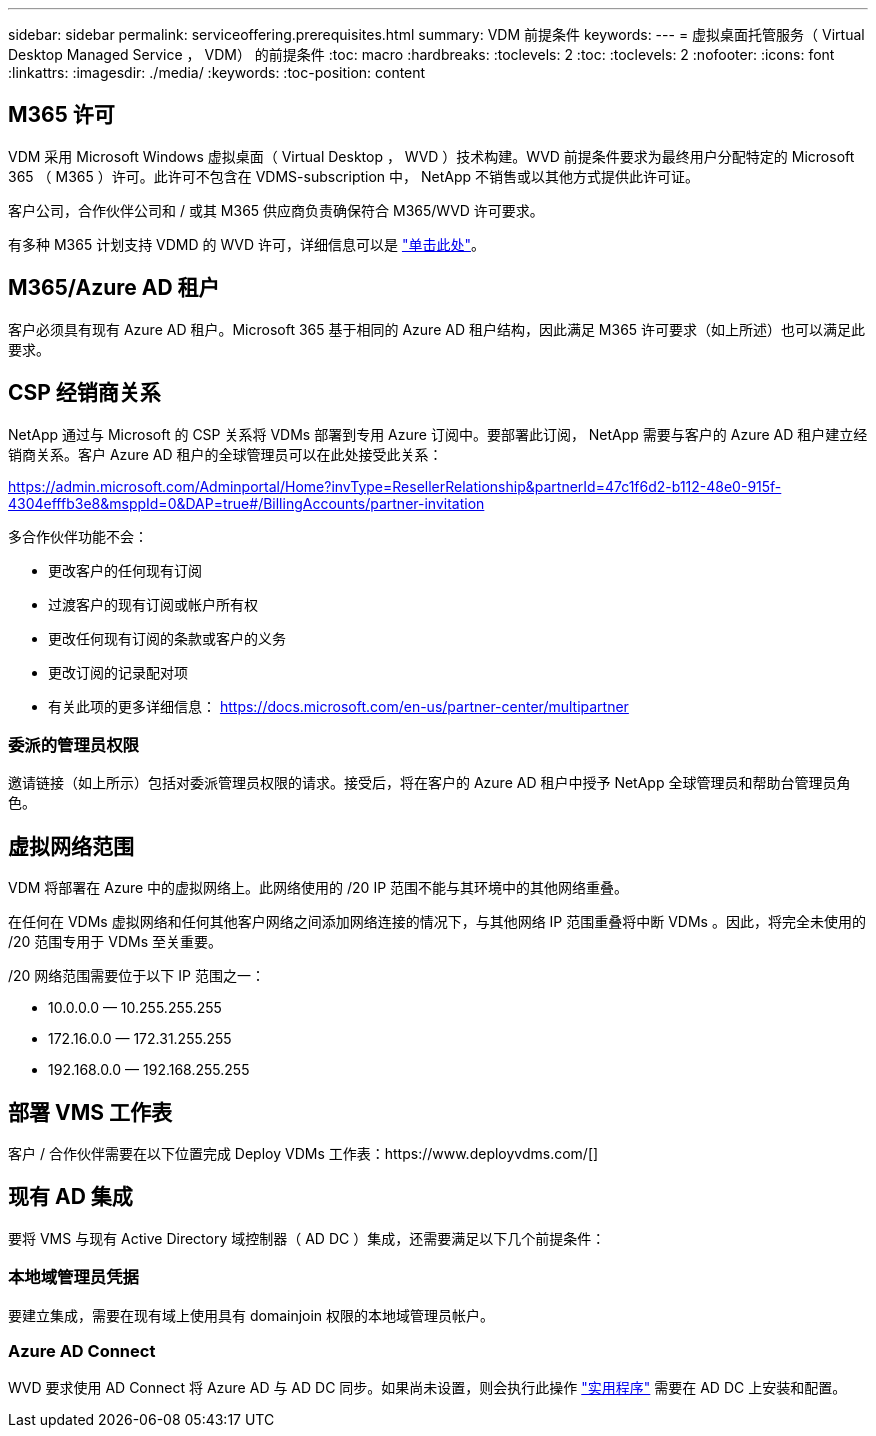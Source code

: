 ---
sidebar: sidebar 
permalink: serviceoffering.prerequisites.html 
summary: VDM 前提条件 
keywords:  
---
= 虚拟桌面托管服务（ Virtual Desktop Managed Service ， VDM） 的前提条件
:toc: macro
:hardbreaks:
:toclevels: 2
:toc: 
:toclevels: 2
:nofooter: 
:icons: font
:linkattrs: 
:imagesdir: ./media/
:keywords: 
:toc-position: content




== M365 许可

VDM 采用 Microsoft Windows 虚拟桌面（ Virtual Desktop ， WVD ）技术构建。WVD 前提条件要求为最终用户分配特定的 Microsoft 365 （ M365 ）许可。此许可不包含在 VDMS-subscription 中， NetApp 不销售或以其他方式提供此许可证。

客户公司，合作伙伴公司和 / 或其 M365 供应商负责确保符合 M365/WVD 许可要求。

有多种 M365 计划支持 VDMD 的 WVD 许可，详细信息可以是 link:https://azure.microsoft.com/en-us/pricing/details/virtual-desktop/["单击此处"]。



== M365/Azure AD 租户

客户必须具有现有 Azure AD 租户。Microsoft 365 基于相同的 Azure AD 租户结构，因此满足 M365 许可要求（如上所述）也可以满足此要求。



== CSP 经销商关系

NetApp 通过与 Microsoft 的 CSP 关系将 VDMs 部署到专用 Azure 订阅中。要部署此订阅， NetApp 需要与客户的 Azure AD 租户建立经销商关系。客户 Azure AD 租户的全球管理员可以在此处接受此关系：

https://admin.microsoft.com/Adminportal/Home?invType=ResellerRelationship&partnerId=47c1f6d2-b112-48e0-915f-4304efffb3e8&msppId=0&DAP=true#/BillingAccounts/partner-invitation[]

多合作伙伴功能不会：

* 更改客户的任何现有订阅
* 过渡客户的现有订阅或帐户所有权
* 更改任何现有订阅的条款或客户的义务
* 更改订阅的记录配对项
* 有关此项的更多详细信息： https://docs.microsoft.com/en-us/partner-center/multipartner[]




=== 委派的管理员权限

邀请链接（如上所示）包括对委派管理员权限的请求。接受后，将在客户的 Azure AD 租户中授予 NetApp 全球管理员和帮助台管理员角色。



== 虚拟网络范围

VDM 将部署在 Azure 中的虚拟网络上。此网络使用的 /20 IP 范围不能与其环境中的其他网络重叠。

在任何在 VDMs 虚拟网络和任何其他客户网络之间添加网络连接的情况下，与其他网络 IP 范围重叠将中断 VDMs 。因此，将完全未使用的 /20 范围专用于 VDMs 至关重要。

/20 网络范围需要位于以下 IP 范围之一：

* 10.0.0.0 — 10.255.255.255
* 172.16.0.0 — 172.31.255.255
* 192.168.0.0 — 192.168.255.255




== 部署 VMS 工作表

客户 / 合作伙伴需要在以下位置完成 Deploy VDMs 工作表：https://www.deployvdms.com/[]



== 现有 AD 集成

要将 VMS 与现有 Active Directory 域控制器（ AD DC ）集成，还需要满足以下几个前提条件：



=== 本地域管理员凭据

要建立集成，需要在现有域上使用具有 domainjoin 权限的本地域管理员帐户。



=== Azure AD Connect

WVD 要求使用 AD Connect 将 Azure AD 与 AD DC 同步。如果尚未设置，则会执行此操作 link:https://www.microsoft.com/en-us/download/details.aspx?id=47594["实用程序"] 需要在 AD DC 上安装和配置。

//== 网络贡献者 vNet 对等的角色 /== 本地网关设备管理员权限要设置 VPN /== DNS 区域（需要更多技术信息） /== 无多域 forrest ，用户必须位于要部署到的域中
